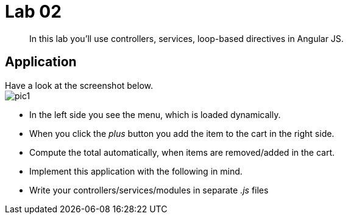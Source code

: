= Lab 02

[abstract]
In this lab you'll use controllers, services, loop-based directives in Angular JS.


== Application
Have a look at the screenshot below. +
image:pic1.png[]

*  In the left side you see the menu, which is loaded dynamically.
*  When you click the _plus_ button you add the item to the cart in the right side.
*  Compute the total automatically, when items are removed/added in the cart.


*  Implement this application with the following in mind.
*  Write your controllers/services/modules in separate _.js_ files
